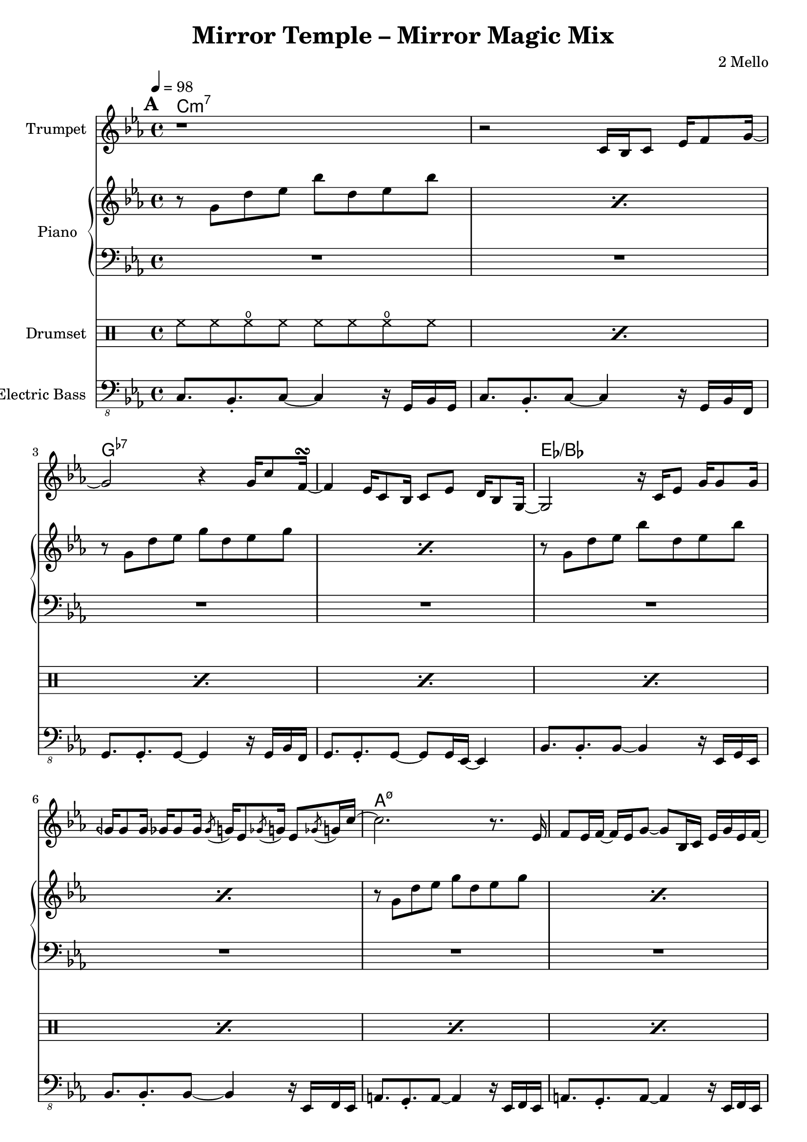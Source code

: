 \version "2.18.2"
\language "english"

\header {
  title = "Mirror Temple – Mirror Magic Mix"
  composer = "2 Mello"
}

harmonies = \chordmode {
  \tempo 4 = 98
  \set Score.markFormatter = #format-mark-box-alphabet
  \mark \default
  c\breve:m7 g:7- ef:/bf a:m7.5- af:maj7 g:m7 f:7 g:7
  % c\breve:m9 g:7.13- ef:maj7/bf a:m7.5- af:maj7 g:m7 f:7 g:7
  \repeat unfold 5 {
    \break
    \mark \default
    R1*16
  }
  \bar "|."
}
% harmonies = \chordmode { }

trumpetMusic = \relative c' {
  \key c \minor
  r1 |
  r2 c16 bf c8 ef16 f8 g16~ |
  g2 r4 g16 c8 f,16~\turn
  f4 ef16 c8 bf16 c8 ef d16 bf8 g16~ |
  g2 r16 c ef8 g16 g8 g16 |
  gqf16 gqf8 gqf16 gf16 gf8 gf16 \acciaccatura gf8 g16 ef8 \acciaccatura gf8 g16 ef8 \acciaccatura gf8 g16 c16~ |
  c2. r8. ef,16 |
  f8 ef16 f16~f ef16 g8~g bf,16 c ef g ef f~ |
  f2 r8 bf,16 c ef bf'8 f16~ |
  f2 bf8 af g16 ef8 c16~ |
  c16 bf8.~bf4 r4 \tuplet 3/2 { c8 ef f } |
  d8 bf16 ef d bf8. r8 c d16 c8 d16~ |
  d16 c8. r4 r8 c16 d ef c8 g'16~
  | g16 c,8. r4 r8 gf' f16 ef8 f16~ |
  f4 r2 r8. ef16 |
  f='8 ef16 f16~f ef16 g8~g16 f8.~f4 |

  R1*16*2

  d'=''2 c4 g |
  bf2 af4 ef |
  f16 g f8~f2.~ |
  f2 r2 |
  c'2 bf4 ef, |
  f2 g4 ef |
  a1~ |
  a2. r4 |
  af?2 b4 c |
  ef2 f4 g |
  d2.. c8 |
  b1 |
  c2 g4 f |
  ef d
  b cf |
  ef1 |
  d1 |

  c1~ |
  c4 r4 % repeat (mostly) first section

  c16 bf c8 ef16 f8 g16~ |
  g2 r4 g16 c8 f,16~\turn
  f4 ef16 c8 bf16 c8 ef d16 bf8 g16~ |
  g2 r16

  c16 ef8 g8. c16~ |
  c8 ef16 f16~f ef8 d16~d bf8 g16~g8 bf16 c16~ |
  c2. r8.

  ef,16 |
  f8 ef16 f16~f ef16 g8~g bf,16 c ef g ef f~ |
  f2 r8 bf,16 c ef bf'8 f16~ |
  f2 bf8 af g16 ef8 c16~ |
  c16 bf8.~bf4 r4 \tuplet 3/2 { c8 ef f } |
  d8 bf16 ef d bf8. r8 c d16 c8 d16~ |
  d16 c8. r4 r8 c16 d ef c8 g'16~
  | g16 c,8. r4 r8 gf' f16 ef8 f16~ |
  f4 r2 r8. ef16 |
  f='8 ef16 f16~f ef16 g8~g16 f8.~f4 |

  R1*16
}

lowBeat = \drummode {
  bd8. bd16 sn8 bd r bd sn8. bd16
}

ridePattern = \drummode {
  cymr8 cymr cymr r cymr cymr
}

drumMusic = \drummode {
  \repeat percent 15 { \repeat unfold 2 { hh8 hh hho hh } | }
  hh8 hh hho hh hh toml <sn tomh>16 <sn tomh> toml8 |

  \repeat percent 15 {
    <<
      { \repeat unfold 8 { hh8 } }
      \\
      { \lowBeat }
    >> |
  }
  <<
    { hh8 hh hh hh hh s4. }
    \\
    { bd8. bd16 sn8 bd r toml <sn tomh>16 <sn tomh> toml16 bd }
  >> |

  \repeat unfold 2 {
    % <<
    %   { cymc8 cymr \ridePattern |
    %     r8 hh \ridePattern |
    %     r8 hh \ridePattern |
    %     cymr8 hh \ridePattern |
    %   }
    %   \\
    %   { \repeat percent 4 { \lowBeat | } }
    % >> |

    \repeat percent 4 {
      <<
        {
          cymr8^"Crash" cymr \ridePattern |
          r8 hh \ridePattern |
          r8 hh \ridePattern |
          cymr8 hh \ridePattern |
        }
        \\
        { \repeat percent 4 { \lowBeat | } }
      >>
    }
  }


  \repeat percent 3 {
    <<
      {
        cymr8^"Crash" cymr \ridePattern |
        r8 hh \ridePattern |
        r8 hh \ridePattern |
        cymr8 hh \ridePattern |
      }
      \\
      { \repeat percent 4 { \lowBeat | } }
    >>
  }
  <<
    {
      cymr8 cymr \ridePattern |
      r8 hh \ridePattern |
      r8 hh \ridePattern |
      cymr8 hh cymr cymr cymr s4. |
    }
    \\
    { \repeat percent 3 { \lowBeat | }
      bd8. bd16 sn8 bd r toml <sn tomh>16 <sn tomh> toml8 }
  >> |

  cymc8 hh hho hh hh hh hho hh |
  \repeat percent 14 {
    \repeat unfold 2 { hh8 hh hho hh } |
  }
  r1 |
}

pianoRHMusic = \relative g'' {
  \key c \minor
  \repeat percent 2 { r8 g, d' ef bf' d, ef bf' | }
  \repeat percent 2 { r8 g, d' ef g d ef g | }
  \repeat percent 2 { r8 g, d' ef bf' d, ef bf' | }
  \repeat percent 4 {
    \repeat percent 2 { r8 g, d' ef g d ef g | }
  }
  r8 b, d ef g d ef g |
  r8 b,=' d4 <g, b>8. <g b> <b d>8 |
}
pianoLHMusic = \relative c' {
  \clef bass \key c \minor
  R1*16
}

bassMusic = \relative c, {
  \clef "bass_8" \key c \minor
  \repeat unfold 6 {
    c8. bf-. c8~c4 r16 g bf g |
    c8. bf-. c8~c4 r16 g bf f |
    g8. g-. g8~g4 r16 g bf f |
    g8. g-. g8~g8 g16 ef~ef4 |
    bf'8. bf-. bf8~bf4 r16 ef, g ef |
    bf'8. bf-. bf8~bf4 r16 ef, f ef |
    a8. g-. a8~a4 r16 ef f ef |
    a8. g-. a8~a4 r16 ef f ef |
    af8. af-. af8~af4 r16 ef f ef |
    af8. af-. af8~af4 r16 ef f ef |
    g8. g-. g8~g4 r16 ef f ef |
    g8. g-. g8~g4 r16 ef f ef |
    f8. f-. f8~f4 r16 ef f ef |
    f8. f-. f8~f4 r16 ef f ef |
    g8. g-. g8~g4 r16 ef f ef |
  }
  \alternative {
    { g=,,8. b-. d8~d4 r4 | }
    { r1 | }
  }
}


\score {
  <<
    \new ChordNames {
      \harmonies
    }
    \new StaffGroup <<
      \new Staff {
        \set Staff.instrumentName = #"Trumpet"
        \trumpetMusic
      }
    >>
    \new PianoStaff <<
      \set PianoStaff.instrumentName = #"Piano"
      \new Staff { \pianoRHMusic }
      \new Staff { \pianoLHMusic }
    >>
    \new DrumStaff <<
      \set DrumStaff.instrumentName = #"Drumset"
      \drumMusic
    >>
    \new StaffGroup <<
      \new Staff {
        \set Staff.instrumentName = #"Electric Bass"
        \bassMusic
      }
    >>
  >>
}
